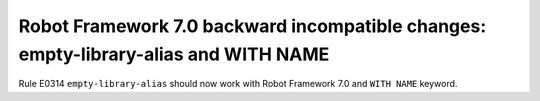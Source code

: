 Robot Framework 7.0 backward incompatible changes: empty-library-alias and WITH NAME
-------------------------------------------------------------------------------------

Rule E0314 ``empty-library-alias`` should now work with Robot Framework 7.0 and ``WITH NAME`` keyword.
